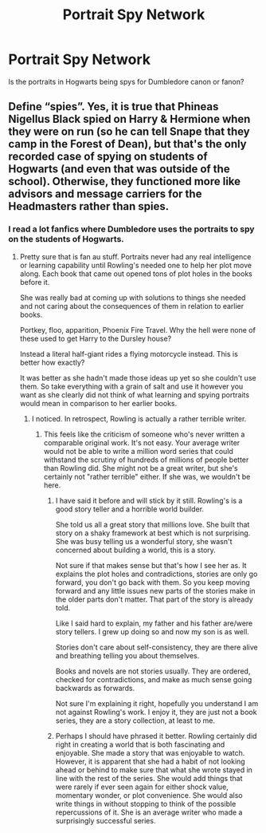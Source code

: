 #+TITLE: Portrait Spy Network

* Portrait Spy Network
:PROPERTIES:
:Author: MartianGod21
:Score: 8
:DateUnix: 1577060012.0
:DateShort: 2019-Dec-23
:FlairText: Discussion
:END:
Is the portraits in Hogwarts being spys for Dumbledore canon or fanon?


** Define “spies”. Yes, it is true that Phineas Nigellus Black spied on Harry & Hermione when they were on run (so he can tell Snape that they camp in the Forest of Dean), but that's the only recorded case of spying on students of Hogwarts (and even that was outside of the school). Otherwise, they functioned more like advisors and message carriers for the Headmasters rather than spies.
:PROPERTIES:
:Author: ceplma
:Score: 6
:DateUnix: 1577060676.0
:DateShort: 2019-Dec-23
:END:

*** I read a lot fanfics where Dumbledore uses the portraits to spy on the students of Hogwarts.
:PROPERTIES:
:Author: MartianGod21
:Score: 4
:DateUnix: 1577061207.0
:DateShort: 2019-Dec-23
:END:

**** Pretty sure that is fan au stuff. Portraits never had any real intelligence or learning capability until Rowling's needed one to help her plot move along. Each book that came out opened tons of plot holes in the books before it.

She was really bad at coming up with solutions to things she needed and not caring about the consequences of them in relation to earlier books.

Portkey, floo, apparition, Phoenix Fire Travel. Why the hell were none of these used to get Harry to the Dursley house?

Instead a literal half-giant rides a flying motorcycle instead. This is better how exactly?

It was better as she hadn't made those ideas up yet so she couldn't use them. So take everything with a grain of salt and use it however you want as she clearly did not think of what learning and spying portraits would mean in comparison to her earlier books.
:PROPERTIES:
:Author: drsmilegood
:Score: -1
:DateUnix: 1577076682.0
:DateShort: 2019-Dec-23
:END:

***** I noticed. In retrospect, Rowling is actually a rather terrible writer.
:PROPERTIES:
:Author: MartianGod21
:Score: 0
:DateUnix: 1577076808.0
:DateShort: 2019-Dec-23
:END:

****** This feels like the criticism of someone who's never written a comparable original work. It's not easy. Your average writer would not be able to write a million word series that could withstand the scrutiny of hundreds of millions of people better than Rowling did. She might not be a great writer, but she's certainly not "rather terrible" either. If she was, we wouldn't be here.
:PROPERTIES:
:Author: AutumnSouls
:Score: 6
:DateUnix: 1577082808.0
:DateShort: 2019-Dec-23
:END:

******* I have said it before and will stick by it still. Rowling's is a good story teller and a horrible world builder.

She told us all a great story that millions love. She built that story on a shaky framework at best which is not surprising. She was busy telling us a wonderful story, she wasn't concerned about building a world, this is a story.

Not sure if that makes sense but that's how I see her as. It explains the plot holes and contradictions, stories are only go forward, you don't go back with them. So you keep moving forward and any little issues new parts of the stories make in the older parts don't matter. That part of the story is already told.

Like I said hard to explain, my father and his father are/were story tellers. I grew up doing so and now my son is as well.

Stories don't care about self-consistency, they are there alive and breathing telling you about themselves.

Books and novels are not stories usually. They are ordered, checked for contradictions, and make as much sense going backwards as forwards.

Not sure I'm explaining it right, hopefully you understand I am not against Rowling's work. I enjoy it, they are just not a book series, they are a story collection, at least to me.
:PROPERTIES:
:Author: drsmilegood
:Score: 3
:DateUnix: 1577111850.0
:DateShort: 2019-Dec-23
:END:


******* Perhaps I should have phrased it better. Rowling certainly did right in creating a world that is both fascinating and enjoyable. She made a story that was enjoyable to watch. However, it is apparent that she had a habit of not looking ahead or behind to make sure that what she wrote stayed in line with the rest of the series. She would add things that were rarely if ever seen again for either shock value, momentary wonder, or plot convenience. She would also write things in without stopping to think of the possible repercussions of it. She is an average writer who made a surprisingly successful series.
:PROPERTIES:
:Author: MartianGod21
:Score: 2
:DateUnix: 1577083594.0
:DateShort: 2019-Dec-23
:END:
